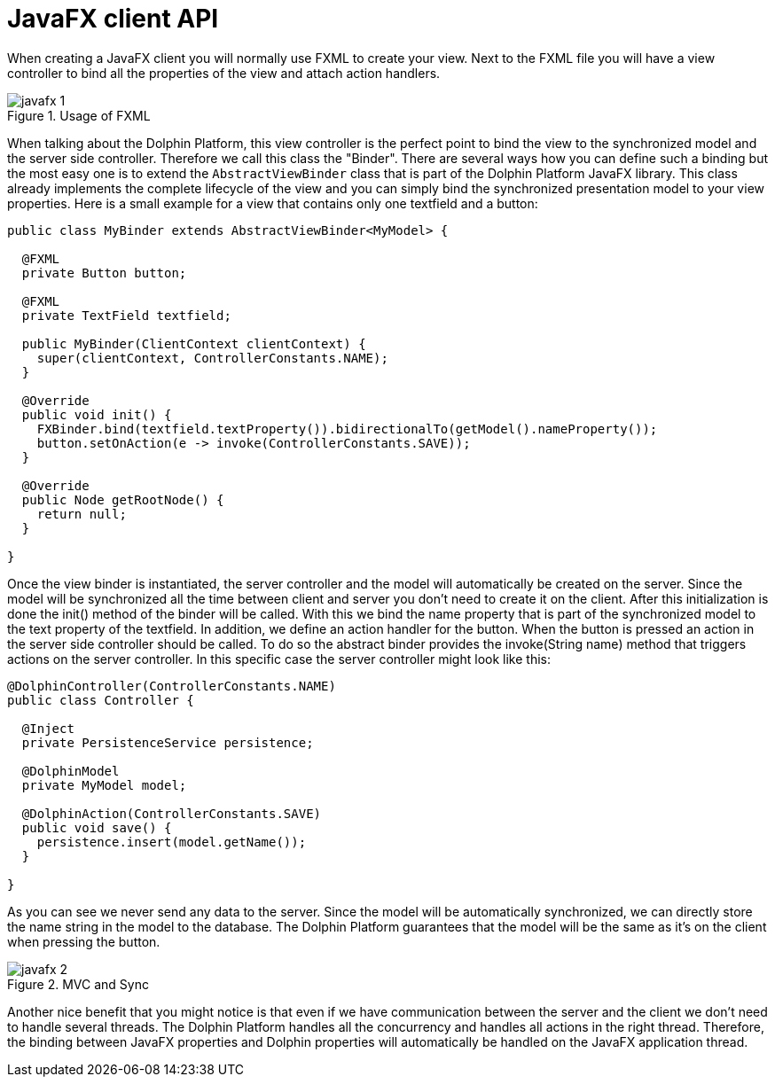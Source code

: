 
= JavaFX client API

When creating a JavaFX client you will normally use FXML to create your view. Next to the FXML file you will have a view
controller to bind all the properties of the view and attach action handlers.

.Usage of FXML
image::javafx-1.png[]

When talking about the Dolphin Platform, this view controller is the perfect point to bind the view to the synchronized
model and the server side controller. Therefore we call this class the "Binder". There are several ways how you can
define such a binding but the most easy one is to extend the `AbstractViewBinder` class that is part of the Dolphin Platform
JavaFX library. This class already implements the complete lifecycle of the view and you can simply bind the
synchronized presentation model to your view properties. Here is a small example for a view that contains only one
textfield and a button:

[source,java]
----
public class MyBinder extends AbstractViewBinder<MyModel> {

  @FXML
  private Button button;

  @FXML
  private TextField textfield;

  public MyBinder(ClientContext clientContext) {
    super(clientContext, ControllerConstants.NAME);
  }

  @Override
  public void init() {
    FXBinder.bind(textfield.textProperty()).bidirectionalTo(getModel().nameProperty());
    button.setOnAction(e -> invoke(ControllerConstants.SAVE));
  }

  @Override
  public Node getRootNode() {
    return null;
  }

}
----

Once the view binder is instantiated, the server controller and the model will automatically be created on the server.
Since the model will be synchronized all the time between client and server you don't need to create it on the client.
After this initialization is done the init() method of the binder will be called. With this we bind the name property
that is part of the synchronized model to the text property of the textfield. In addition, we define an action handler
for the button. When the button is pressed an action in the server side controller should be called. To do so the
abstract binder provides the invoke(String name) method that triggers actions on the server controller. In this specific
case the server controller might look like this:

[source,java]
----
@DolphinController(ControllerConstants.NAME)
public class Controller {

  @Inject
  private PersistenceService persistence;

  @DolphinModel
  private MyModel model;

  @DolphinAction(ControllerConstants.SAVE)
  public void save() {
    persistence.insert(model.getName());
  }

}
----

As you can see we never send any data to the server. Since the model will be automatically synchronized, we can directly
store the name string in the model to the database. The Dolphin Platform guarantees that the model will be the same as
it's on the client when pressing the button.

.MVC and Sync
image::javafx-2.png[]

Another nice benefit that you might notice is that even if we have communication between the server and the client we
don't need to handle several threads. The Dolphin Platform handles all the concurrency and handles all actions in the
right thread. Therefore, the binding between JavaFX properties and Dolphin properties will automatically be handled on
the JavaFX application thread.